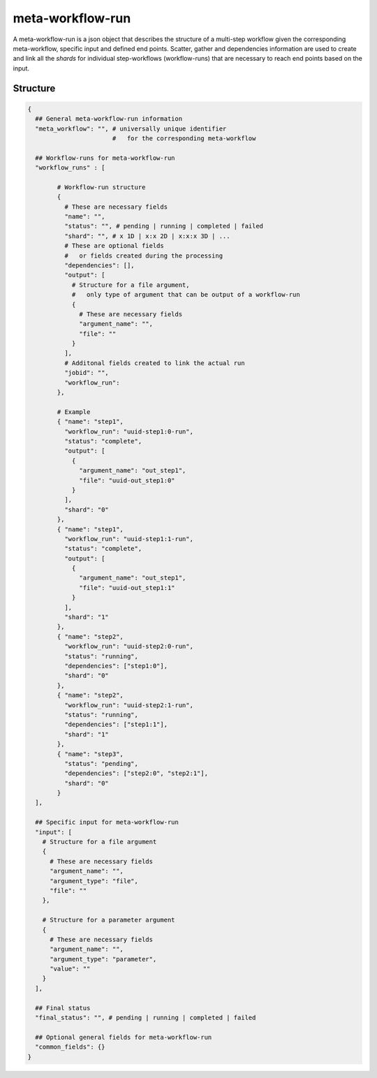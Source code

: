 .. _meta-workflow-run-label:

=================
meta-workflow-run
=================

A meta-workflow-run is a json object that describes the structure of a multi-step workflow given the corresponding meta-workflow, specific input and defined end points.
Scatter, gather and dependencies information are used to create and link all the *shards* for individual step-workflows (workflow-runs) that are necessary to reach end points based on the input.

Structure
+++++++++

.. code-block:: python

    {
      ## General meta-workflow-run information
      "meta_workflow": "", # universally unique identifier
                           #   for the corresponding meta-workflow

      ## Workflow-runs for meta-workflow-run
      "workflow_runs" : [

            # Workflow-run structure
            {
              # These are necessary fields
              "name": "",
              "status": "", # pending | running | completed | failed
              "shard": "", # x 1D | x:x 2D | x:x:x 3D | ...
              # These are optional fields
              #   or fields created during the processing
              "dependencies": [],
              "output": [
                # Structure for a file argument,
                #   only type of argument that can be output of a workflow-run
                {
                  # These are necessary fields
                  "argument_name": "",
                  "file": ""
                }
              ],
              # Additonal fields created to link the actual run
              "jobid": "",
              "workflow_run":
            },

            # Example
            { "name": "step1",
              "workflow_run": "uuid-step1:0-run",
              "status": "complete",
              "output": [
                {
                  "argument_name": "out_step1",
                  "file": "uuid-out_step1:0"
                }
              ],
              "shard": "0"
            },
            { "name": "step1",
              "workflow_run": "uuid-step1:1-run",
              "status": "complete",
              "output": [
                {
                  "argument_name": "out_step1",
                  "file": "uuid-out_step1:1"
                }
              ],
              "shard": "1"
            },
            { "name": "step2",
              "workflow_run": "uuid-step2:0-run",
              "status": "running",
              "dependencies": ["step1:0"],
              "shard": "0"
            },
            { "name": "step2",
              "workflow_run": "uuid-step2:1-run",
              "status": "running",
              "dependencies": ["step1:1"],
              "shard": "1"
            },
            { "name": "step3",
              "status": "pending",
              "dependencies": ["step2:0", "step2:1"],
              "shard": "0"
            }
      ],

      ## Specific input for meta-workflow-run
      "input": [
        # Structure for a file argument
        {
          # These are necessary fields
          "argument_name": "",
          "argument_type": "file",
          "file": ""
        },

        # Structure for a parameter argument
        {
          # These are necessary fields
          "argument_name": "",
          "argument_type": "parameter",
          "value": ""
        }
      ],

      ## Final status
      "final_status": "", # pending | running | completed | failed

      ## Optional general fields for meta-workflow-run
      "common_fields": {}
    }
